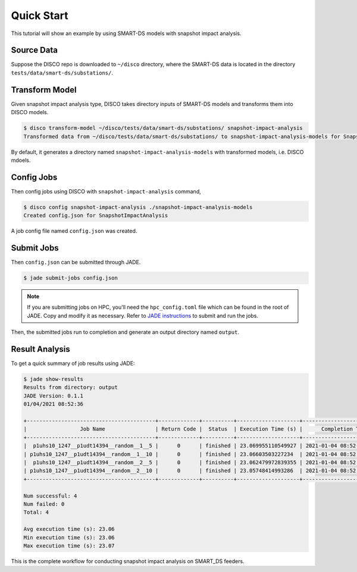***********
Quick Start
***********

This tutorial will show an example by using SMART-DS models with snapshot
impact analysis.

Source Data
===========

Suppose the DISCO repo is downloaded to ``~/disco`` directory, where the
SMART-DS data is located in the directory ``tests/data/smart-ds/substations/``.


Transform Model
===============

Given snapshot impact analysis type, DISCO takes directory inputs of SMART-DS 
models and transforms them into DISCO models.

.. code-block:: bash

    $ disco transform-model ~/disco/tests/data/smart-ds/substations/ snapshot-impact-analysis
    Transformed data from ~/disco/tests/data/smart-ds/substations/ to snapshot-impact-analysis-models for SnapshotImpactAnalysis.

By default, it generates a directory named ``snapshot-impact-analysis-models``
with transformed models, i.e. DISCO mdoels.


Config Jobs
===========

Then config jobs using DISCO with ``snapshot-impact-analysis`` command,

.. code-block:: bash

    $ disco config snapshot-impact-analysis ./snapshot-impact-analysis-models
    Created config.json for SnapshotImpactAnalysis

A job config file named ``config.json`` was created.


Submit Jobs
===========

Then ``config.json`` can be submitted through JADE.

.. code-block:: bash

    $ jade submit-jobs config.json

.. note::

    If you are submitting jobs on HPC, you'll need the ``hpc_config.toml`` file
    which can be found in the root of JADE. Copy and modify it as necessary. 
    Refer to `JADE instructions 
    <https://nrel.github.io/jade/tutorial.html#cli-execution>`_ 
    to submit and run the jobs.

Then, the submitted jobs run to completion and generate an output directory
named ``output``.

Result Analysis
===============

To get a quick summary of job results using JADE:

.. code-block:: bash
    
    $ jade show-results
    Results from directory: output
    JADE Version: 0.1.1
    01/04/2021 08:52:36

    +-----------------------------------------+-------------+----------+--------------------+----------------------------+
    |                 Job Name                | Return Code |  Status  | Execution Time (s) |      Completion Time       |
    +-----------------------------------------+-------------+----------+--------------------+----------------------------+
    |  p1uhs10_1247__p1udt14394__random__1__5 |      0      | finished | 23.069955110549927 | 2021-01-04 08:52:35.939785 |
    | p1uhs10_1247__p1udt14394__random__1__10 |      0      | finished | 23.06603503227234  | 2021-01-04 08:52:35.942345 |
    |  p1uhs10_1247__p1udt14394__random__2__5 |      0      | finished | 23.062479972839355 | 2021-01-04 08:52:35.943899 |
    | p1uhs10_1247__p1udt14394__random__2__10 |      0      | finished | 23.05748414993286  | 2021-01-04 08:52:35.944780 |
    +-----------------------------------------+-------------+----------+--------------------+----------------------------+

    Num successful: 4
    Num failed: 0
    Total: 4

    Avg execution time (s): 23.06
    Min execution time (s): 23.06
    Max execution time (s): 23.07

This is the complete workflow for conducting snapshot impact analysis on
SMART_DS feeders.
